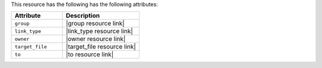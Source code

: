 .. The contents of this file are included in multiple topics.
.. This file should not be changed in a way that hinders its ability to appear in multiple documentation sets.

This resource has the following has the following attributes:

.. list-table::
   :widths: 200 300
   :header-rows: 1

   * - Attribute
     - Description
   * - ``group``
     - |group resource link|
   * - ``link_type``
     - |link_type resource link|
   * - ``owner``
     - |owner resource link|
   * - ``target_file``
     - |target_file resource link|
   * - ``to``
     - |to resource link|

